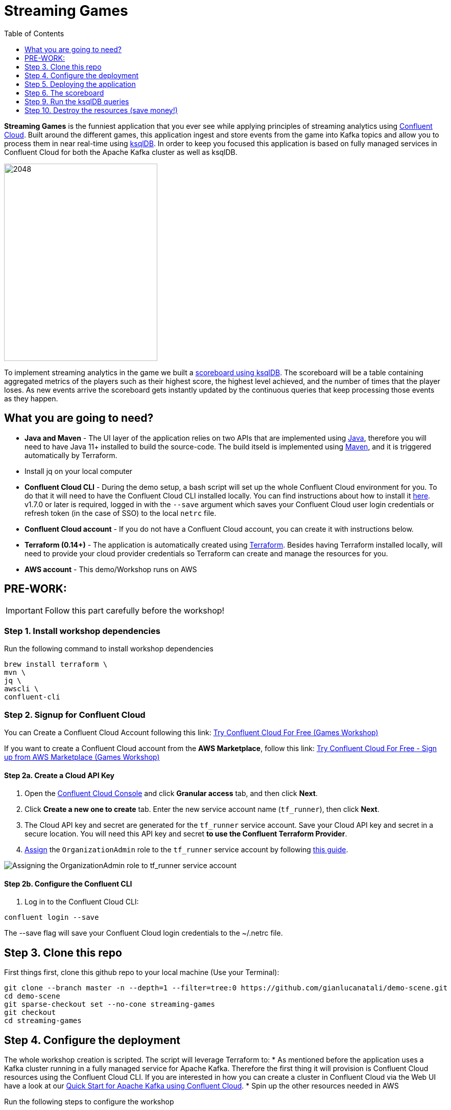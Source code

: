 = Streaming Games
:doctype: book
:toc:
:toc-title: Table of Contents
:toclevels: 1
:experimental:
:icons: font
:imagesdir: ./images
:externalip: localhost
:dc: dc
:feedbackformurl: 
:nofooter:

:imagesdir: images/

*Streaming Games* is the funniest application that you ever see while applying principles of streaming analytics using https://confluent.cloud[Confluent Cloud]. Built around the different games, this application ingest and store events from the game into Kafka topics and allow you to process them in near real-time using https://ksqldb.io/[ksqlDB]. In order to keep you focused this application is based on fully managed services in Confluent Cloud for both the Apache Kafka cluster as well as ksqlDB.

image::2048.jpg[2048,300,386]

To implement streaming analytics in the game we built a  link:statements.sql[scoreboard using ksqlDB]. The scoreboard will be a table containing aggregated metrics of the players such as their highest score, the highest level achieved, and the number of times that the player loses. As new events arrive the scoreboard gets instantly updated by the continuous queries that keep processing those events as they happen.

== What you are going to need?

* *Java and Maven* - The UI layer of the application relies on two APIs that are implemented using https://openjdk.java.net/[Java], therefore you will need to have Java 11+ installed to build the source-code. The build itseld is implemented using https://maven.apache.org/[Maven], and it is triggered automatically by Terraform.
* Install jq on your local computer
* *Confluent Cloud CLI* - During the demo setup, a bash script will set up the whole Confluent Cloud environment for you. To do that it will need to have the Confluent Cloud CLI installed locally. You can find instructions about how to install it https://docs.confluent.io/current/cloud/cli/index.html[here]. v1.7.0 or later is required, logged in with the ``--save`` argument which saves your Confluent Cloud user login credentials or refresh token (in the case of SSO) to the local ``netrc`` file.
* *Confluent Cloud account* - If you do not have a Confluent Cloud account, you can create it with instructions below. 
* *Terraform (0.14+)* - The application is automatically created using https://www.terraform.io[Terraform]. Besides having Terraform installed locally, will need to provide your cloud provider credentials so Terraform can create and manage the resources for you.
* *AWS account* - This demo/Workshop runs on AWS


== PRE-WORK: 

[IMPORTANT]
====
Follow this part carefully before the workshop!
====

=== Step 1. Install workshop dependencies

Run the following command to install workshop dependencies
[source,bash]
----
brew install terraform \
mvn \
jq \
awscli \
confluent-cli
----


=== Step 2. Signup for Confluent Cloud

You can Create a Confluent Cloud Account following this link: https://www.confluent.io/confluent-cloud/tryfree/?utm_campaign=tm.campaigns_cd.Q223_EMEA_AWS-Pacman-Workshop&utm_source=marketo&utm_medium=workshop[Try Confluent Cloud For Free (Games Workshop)]

If you want to create a Confluent Cloud account from the *AWS Marketplace*, follow this link:
https://www.confluent.io/partner/amazon-web-services/?utm_campaign=tm.campaigns_cd.mp-workshop-pacman-emea-awsmarketplace&utm_medium=marketingemail[Try Confluent Cloud For Free - Sign up from AWS Marketplace (Games Workshop)]

==== Step 2a. Create a Cloud API Key

1. Open the https://confluent.cloud/settings/api-keys/create[Confluent Cloud Console] and click **Granular access** tab, and then click **Next**.
2. Click **Create a new one to create** tab. Enter the new service account name (`tf_runner`), then click **Next**.
3. The Cloud API key and secret are generated for the `tf_runner` service account. Save your Cloud API key and secret in a secure location. You will need this API key and secret **to use the Confluent Terraform Provider**.
4. https://confluent.cloud/settings/org/assignments[Assign] the `OrganizationAdmin` role to the `tf_runner` service account by following https://docs.confluent.io/cloud/current/access-management/access-control/cloud-rbac.html#add-a-role-binding-for-a-user-or-service-account[this guide].

image::https://github.com/confluentinc/terraform-provider-confluent/raw/master/docs/images/OrganizationAdmin.png[Assigning the OrganizationAdmin role to tf_runner service account]

==== Step 2b. Configure the Confluent CLI

1. Log in to the Confluent Cloud CLI:

[source,bash]
----
confluent login --save
----

The --save flag will save your Confluent Cloud login credentials to the ~/.netrc file.

== Step 3. Clone this repo
First things first, clone this github repo to your local machine (Use your Terminal):

[source,bash]
----
git clone --branch master -n --depth=1 --filter=tree:0 https://github.com/gianlucanatali/demo-scene.git
cd demo-scene
git sparse-checkout set --no-cone streaming-games
git checkout
cd streaming-games
----



== Step 4. Configure the deployment

The whole workshop creation is scripted. The script will leverage Terraform to:
* As mentioned before the application uses a Kafka cluster running in a fully managed service for Apache Kafka. Therefore the first thing it will provision is Confluent Cloud resources using the Confluent Cloud CLI. If you are interested in how you can create a cluster in Confluent Cloud via the Web UI have a look at our https://docs.confluent.io/current/quickstart/cloud-quickstart/index.html[Quick Start for Apache Kafka using Confluent Cloud].
* Spin up the other resources needed in AWS

Run the following steps to configure the workshop

1. Create the demo.cfg file using the example provided in the config folder

[source,bash]
----
cp config/demo.cfg.example config/demo.cfg
----

1. Provide the required information on the 'demo.cfg' file

[source,bash]
----
export TF_VAR_aws_profile="<AWS_PROFILE>"
export TF_VAR_aws_region="eu-west-2"
export TF_VAR_schema_registry_region="eu-central-1"
export TF_VAR_confluent_cloud_api_key=="<CONFLUENT_CLOUD_API_KEY>"
export TF_VAR_confluent_cloud_api_secret="<CONFLUENT_CLOUD_API_SECRET>"
----

we advice using the utility https://github.com/Nike-Inc/gimme-aws-creds[gimme-aws-creds] if you use Okta to login in AWS. You can also use the [granted](https://granted.dev/) CLI for AWS creds. 
Amend any of the config as you see fit for your preference (Like the aws region or Schema registry Region)

1. If you are not using gimme-aws-creds, create a credential file as described https://registry.terraform.io/providers/hashicorp/aws/latest/docs#shared-configuration-and-credentials-files[here]. 
The file in ``~/.aws/credentials`` should look like this (An example below)

[source,bash]
----
[default]
aws_access_key_id=AKIAIOSFODNN7EXAMPLE
aws_secret_access_key=wJalrXUtnFEMI/K7MDENG/bPxRfiCYEXAMPLEKEY
----
You can set ``TF_VAR_aws_profile="default"`` in the ``demo.cfg`` file

1. Notice the optional configuration in the same file. Uncomment and define as you see fit

[source,bash]
----
# These are optional configs
# ...
----


== Step 5. Deploying the application

The application is essentially a set of link:games/2048/[HTML/CSS/JS files] that forms a microsite that can be hosted statically anywhere. But for the sake of coolness we will deploy this microsite in a S3 bucket from AWS. This bucket will be created in the same region selected for the Confluent Cloud cluster to ensure that the application will be co-located. The application will emit events that will be processed by a event handler implemented as an API Gateway which uses a Lambda function as backend. This event handler API receives the events and writes them into Kafka using ksqlDB.

image::pac-man-arch.png[align="left"]

Please note that during deployment, the script takes care of creating the required Kafka topics and also the ksqlDB queries. Therefore, there is no need to manually create them.

1. Start the demo creation

[source,bash]
----
./start.sh
----

1. At the end of the provisioning the Output with the demo endpoint will be shown. Paste the demo url in your browser and start playing!

[source,bash]
----
Outputs:

Game = https://d************.cloudfront.net/
----

If you notice a CORS error in the browser and the scoreboard is not updating, try relaunching. 

== Step 6. The scoreboard
The scoreboard can be visualized in real time by clicking on the *SCOREBOARD* link in the 2048 game (top right corner). 

> **Note**
> At the beginning you will not be able to use this feature, as you first need to create the ksqlDB queries that populate the scoreboard

image::emptyscoreboard.png[]



But first let's make sure the data is flowing into the Confluent. 

1. In Confluent UI go to the cluster created by the terraform script - should end with ``` -games-workshop ```

2. Click on *Topics* and choose ```USER_GAME``` topic 

image::topicui.png[]

As users engage with the Pac-Man game, two types of events will be generated. The first is referred to as the "User Game" event and includes information about the user's current game state, such as their score, level, and remaining lives. This event will be triggered every time the user's score changes, advances to a new level, or loses a life.

The second type of event is called the "User Losses" event, which as the name suggests, captures data related to the user's loss in the game. This event is triggered when the player reaches the game-over state.

To build a scoreboard out of this, a streaming analytics pipeline will be created to transform these raw events into a table with the scoreboard that is updated in near real-time.

image::pipeline.png[]

Now that the data is flowing into Confluent, we can create the ksqlDB queries that populate the scoreboard.

== Step 9. Run the ksqlDB queries

To implement the pipeline we use ksqlDB. Run the following queries in your ksqlDB instance in Confluent Cloud

*TO BE REMOVED and added to provision stage*
Create
[source,sql]
----
CREATE STREAM USER_GAME (
  USER_KEY STRUCT < USER VARCHAR, GAME_NAME VARCHAR > KEY, 
  GAME STRUCT < SCORE INT, LIVES INT, LEVEL INT >
) WITH (
  KAFKA_TOPIC = 'USER_GAME', KEY_FORMAT = 'JSON', 
  VALUE_FORMAT = 'JSON'
);
----

*TO BE REMOVED and added to provision stage*

[source,sql]
----
CREATE STREAM USER_LOSSES (
  USER_KEY STRUCT < USER VARCHAR, GAME_NAME VARCHAR >
) WITH (
  KAFKA_TOPIC = 'USER_LOSSES', KEY_FORMAT = 'JSON', 
  VALUE_FORMAT = 'JSON'
);
----

1. Create a table to count the number of losses for each player.

[source,sql]
----
CREATE TABLE LOSSES_PER_USER AS 
SELECT 
  USER_KEY, 
  USER_KEY -> USER AS USER, 
  USER_KEY -> GAME_NAME AS GAME_NAME, 
  COUNT(USER_KEY) AS TOTAL_LOSSES 
FROM 
  USER_LOSSES 
GROUP BY 
  USER_KEY;
----

1. Run this query

[source,sql]
----
CREATE TABLE STATS_PER_USER AS 
SELECT 
  UG.USER_KEY AS USER_KEY, 
  UG.USER_KEY -> USER AS USER, 
  UG.USER_KEY -> GAME_NAME AS GAME_NAME, 
  MAX(UG.GAME -> SCORE) AS HIGHEST_SCORE, 
  MAX(UG.GAME -> LEVEL) AS HIGHEST_LEVEL, 
  MAX(
    CASE WHEN LPU.TOTAL_LOSSES IS NULL THEN CAST(0 AS BIGINT) ELSE LPU.TOTAL_LOSSES END
  ) AS TOTAL_LOSSES 
FROM 
  USER_GAME UG 
  LEFT JOIN LOSSES_PER_USER LPU ON UG.USER_KEY = LPU.USER_KEY 
GROUP BY 
  UG.USER_KEY;
----

1. Run this query

[source,sql]
----
CREATE TABLE SUMMARY_STATS AS 
SELECT 
  USER_KEY -> GAME_NAME AS GAME_NAME, 
  MAX(GAME -> SCORE) AS HIGHEST_SCORE_VALUE, 
  COLLECT_SET(USER_KEY) AS USERS_SET_VALUE 
FROM 
  USER_GAME 
GROUP BY 
  USER_KEY -> GAME_NAME;
----

1. Now look at the scoreboard, it should be populated

image::scoreboard.png[]

=== the Scoreboard logic
ksqlDB supports link:https://docs.ksqldb.io/en/0.14.0-ksqldb/concepts/queries/pull/[Pull queries], where you can get the latest value for a given key. The 2048 app uses this feature in order to show you the scoreboard, with a simple trick:

1. A first request is sent to get the SET of all user_id of the players. This collection of strings is calculated in real-time by ksqlDB continously, using a COLLECT_SET aggregated function, as you can see in the link:statements.sql[statements.sql]). By using a constant as the key for aggregation we are effectively creating an aggregation for all the events in the stream. We can then use this constant string as key in our pull query
+
[source,sql]
----
SELECT HIGHEST_SCORE_VALUE, USERS_SET_VALUE FROM SUMMARY_STATS WHERE SUMMARY_KEY='SUMMARY_KEY';
----


2. A query to the scoreboard is sent using the list retrieved with the first api call in the IN where clause: 
+
[source,sql]
----
select USER, HIGHEST_SCORE, HIGHEST_LEVEL, TOTAL_LOSSES from STATS_PER_USER WHERE USER IN (${userListCsv});
----


== Step 10. Destroy the resources (save money!)

The great thing about Cloud resources is that you can spin the up and down with few commands. Once you are finished with this worksho/demo , remember to destroy the resources you created today, to avoid incuring in charges if you are not planning to use this. You can always spin it up again anytime you want (uncomment the run_as_workshop variable in the config file if you want to automate the creation of ksqlDB queries, so you can demo the app without any manual effort)! 


*Note:* When you are done with the application, you can automatically destroy all the resources created using the command below:

[source,bash]
----
./stop.sh
----

